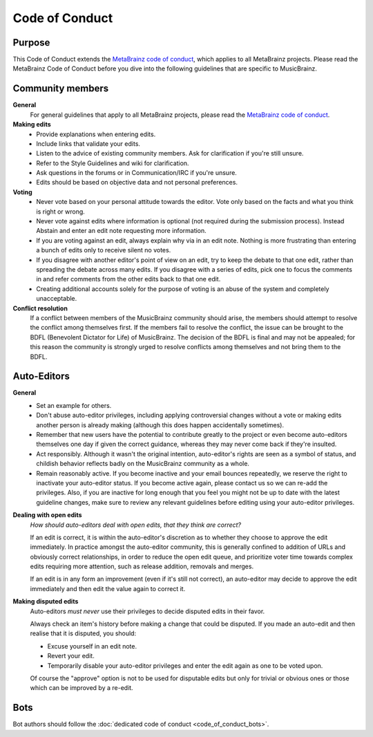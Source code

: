 .. MusicBrainz Documentation Project

Code of Conduct
===============

Purpose
-------

This Code of Conduct extends the `MetaBrainz code of conduct <https://metabrainz.org/code-of-conduct>`_, which applies to all MetaBrainz projects. Please read the MetaBrainz Code of Conduct before you dive into the following guidelines that are specific to MusicBrainz.

Community members
-----------------

**General**
   For general guidelines that apply to all MetaBrainz projects, please read the `MetaBrainz code of conduct <https://metabrainz.org/code-of-conduct>`_.

**Making edits**
   - Provide explanations when entering edits.
   - Include links that validate your edits.
   - Listen to the advice of existing community members. Ask for clarification if you're still unsure.
   - Refer to the Style Guidelines and wiki for clarification.
   - Ask questions in the forums or in Communication/IRC if you're unsure.
   - Edits should be based on objective data and not personal preferences.

**Voting**
   - Never vote based on your personal attitude towards the editor. Vote only based on the facts and what you think is right or wrong.
   - Never vote against edits where information is optional (not required during the submission process). Instead Abstain and enter an edit note requesting more information.
   - If you are voting against an edit, always explain why via in an edit note. Nothing is more frustrating than entering a bunch of edits only to receive silent no votes.
   - If you disagree with another editor's point of view on an edit, try to keep the debate to that one edit, rather than spreading the debate across many edits. If you disagree with a series of edits, pick one to focus the comments in and refer comments from the other edits back to that one edit.
   - Creating additional accounts solely for the purpose of voting is an abuse of the system and completely unacceptable.

**Conflict resolution**
   If a conflict between members of the MusicBrainz community should arise, the members should attempt to resolve the conflict among themselves first. If the members fail to resolve the conflict, the issue can be brought to the BDFL (Benevolent Dictator for Life) of MusicBrainz. The decision of the BDFL is final and may not be appealed; for this reason the community is strongly urged to resolve conflicts among themselves and not bring them to the BDFL.

Auto-Editors
------------

**General**
   - Set an example for others.
   - Don't abuse auto-editor privileges, including applying controversial changes without a vote or making edits another person is already making (although this does happen accidentally sometimes).
   - Remember that new users have the potential to contribute greatly to the project or even become auto-editors themselves one day if given the correct guidance, whereas they may never come back if they're insulted.
   - Act responsibly. Although it wasn't the original intention, auto-editor's rights are seen as a symbol of status, and childish behavior reflects badly on the MusicBrainz community as a whole.
   - Remain reasonably active. If you become inactive and your email bounces repeatedly, we reserve the right to inactivate your auto-editor status. If you become active again, please contact us so we can re-add the privileges. Also, if you are inactive for long enough that you feel you might not be up to date with the latest guideline changes, make sure to review any relevant guidelines before editing using your auto-editor privileges.

**Dealing with open edits**
   *How should auto-editors deal with open edits, that they think are correct?*

   If an edit is correct, it is within the auto-editor's discretion as to whether they choose to approve the edit immediately. In practice amongst the auto-editor community, this is generally confined to addition of URLs and obviously correct relationships, in order to reduce the open edit queue, and prioritize voter time towards complex edits requiring more attention, such as release addition, removals and merges.

   If an edit is in any form an improvement (even if it's still not correct), an auto-editor may decide to approve the edit immediately and then edit the value again to correct it.

**Making disputed edits**
   Auto-editors *must never* use their privileges to decide disputed edits in their favor.

   Always check an item's history before making a change that could be disputed. If you made an auto-edit and then realise that it is disputed, you should:

   - Excuse yourself in an edit note.
   - Revert your edit.
   - Temporarily disable your auto-editor privileges and enter the edit again as one to be voted upon.

   Of course the "approve" option is not to be used for disputable edits but only for trivial or obvious ones or those which can be improved by a re-edit.

Bots
----

Bot authors should follow the :doc:`dedicated code of conduct <code_of_conduct_bots>`.
